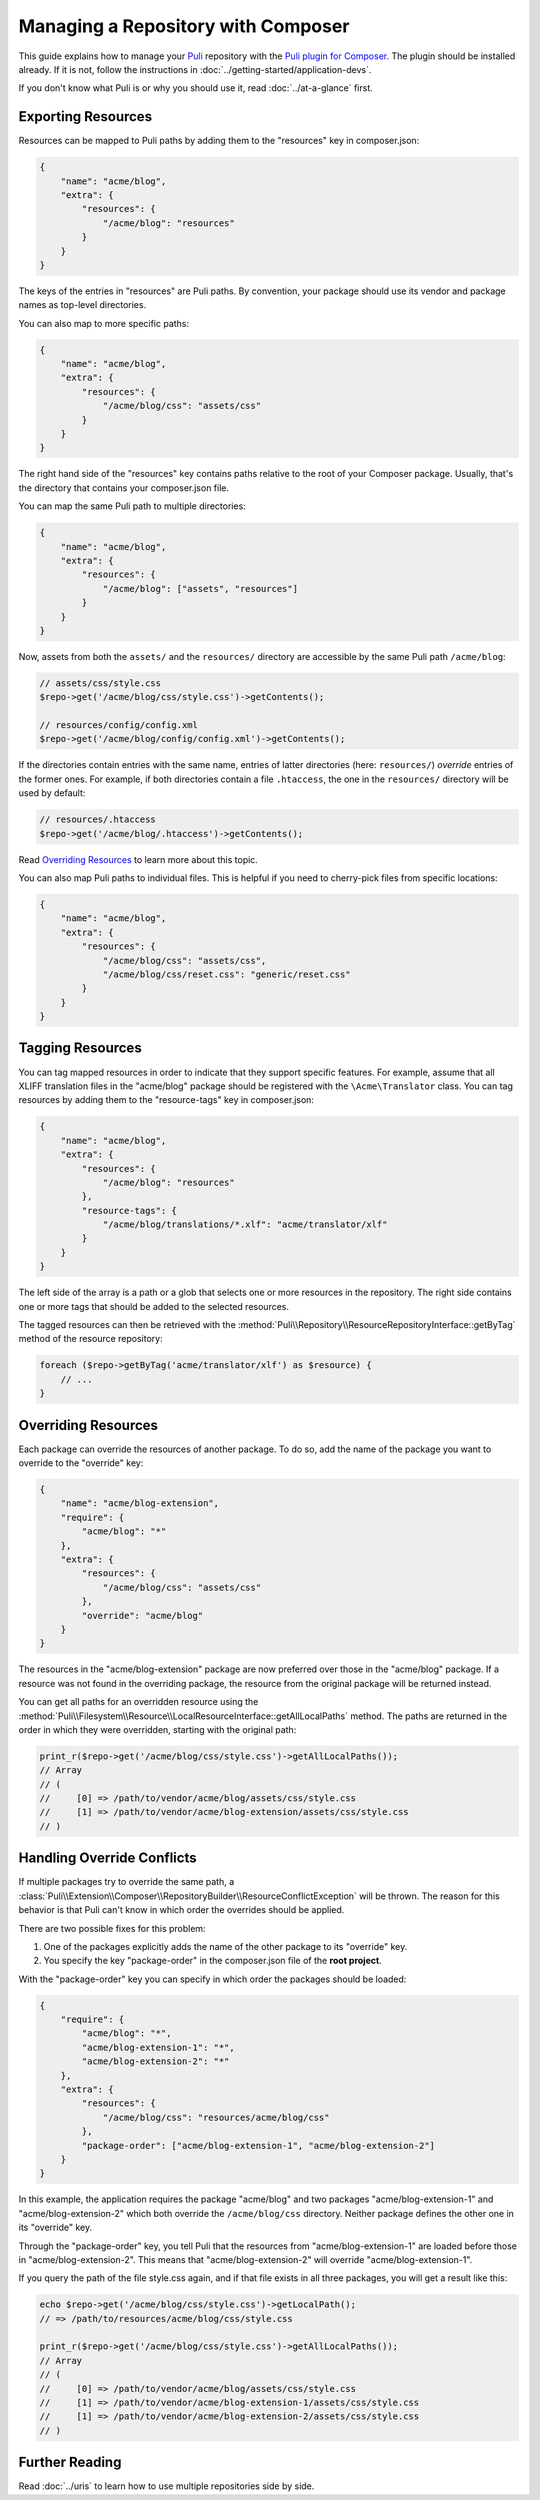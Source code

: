 Managing a Repository with Composer
===================================

This guide explains how to manage your Puli_ repository with the `Puli plugin
for Composer`_. The plugin should be installed already. If it is not, follow
the instructions in :doc:`../getting-started/application-devs`.

If you don't know what Puli is or why you should use it, read
:doc:`../at-a-glance` first.

Exporting Resources
-------------------

Resources can be mapped to Puli paths by adding them to the "resources" key in
composer.json:

.. code-block:: json

    {
        "name": "acme/blog",
        "extra": {
            "resources": {
                "/acme/blog": "resources"
            }
        }
    }

The keys of the entries in "resources" are Puli paths. By convention, your
package should use its vendor and package names as top-level directories.

You can also map to more specific paths:

.. code-block:: json

    {
        "name": "acme/blog",
        "extra": {
            "resources": {
                "/acme/blog/css": "assets/css"
            }
        }
    }

The right hand side of the "resources" key contains paths relative to the root
of your Composer package. Usually, that's the directory that contains your
composer.json file.

You can map the same Puli path to multiple directories:

.. code-block:: json

    {
        "name": "acme/blog",
        "extra": {
            "resources": {
                "/acme/blog": ["assets", "resources"]
            }
        }
    }

Now, assets from both the ``assets/`` and the ``resources/`` directory are
accessible by the same Puli path ``/acme/blog``:

.. code-block:: php

    // assets/css/style.css
    $repo->get('/acme/blog/css/style.css')->getContents();

    // resources/config/config.xml
    $repo->get('/acme/blog/config/config.xml')->getContents();

If the directories contain entries with the same name, entries of latter
directories (here: ``resources/``) *override* entries of the former ones. For
example, if both directories contain a file ``.htaccess``, the one in the
``resources/`` directory will be used by default:

.. code-block:: php

    // resources/.htaccess
    $repo->get('/acme/blog/.htaccess')->getContents();

Read `Overriding Resources`_ to learn more about this topic.

You can also map Puli paths to individual files. This is helpful if you need
to cherry-pick files from specific locations:

.. code-block:: json

    {
        "name": "acme/blog",
        "extra": {
            "resources": {
                "/acme/blog/css": "assets/css",
                "/acme/blog/css/reset.css": "generic/reset.css"
            }
        }
    }

Tagging Resources
-----------------

You can tag mapped resources in order to indicate that they support specific
features. For example, assume that all XLIFF translation files in the
"acme/blog" package should be registered with the ``\Acme\Translator`` class.
You can tag resources by adding them to the "resource-tags" key in composer.json:

.. code-block:: json

    {
        "name": "acme/blog",
        "extra": {
            "resources": {
                "/acme/blog": "resources"
            },
            "resource-tags": {
                "/acme/blog/translations/*.xlf": "acme/translator/xlf"
            }
        }
    }

The left side of the array is a path or a glob that selects one or more
resources in the repository. The right side contains one or more tags that
should be added to the selected resources.

The tagged resources can then be retrieved with the
:method:`Puli\\Repository\\ResourceRepositoryInterface::getByTag` method of the
resource repository:

.. code-block:: php

    foreach ($repo->getByTag('acme/translator/xlf') as $resource) {
        // ...
    }

Overriding Resources
--------------------

Each package can override the resources of another package. To do so, add the
name of the package you want to override to the "override" key:

.. code-block:: json

    {
        "name": "acme/blog-extension",
        "require": {
            "acme/blog": "*"
        },
        "extra": {
            "resources": {
                "/acme/blog/css": "assets/css"
            },
            "override": "acme/blog"
        }
    }

The resources in the "acme/blog-extension" package are now preferred over those
in the "acme/blog" package. If a resource was not found in the overriding
package, the resource from the original package will be returned instead.

You can get all paths for an overridden resource using the
:method:`Puli\\Filesystem\\Resource\\LocalResourceInterface::getAllLocalPaths`
method. The paths are returned in the order in which they were overridden,
starting with the original path:

.. code-block:: php

    print_r($repo->get('/acme/blog/css/style.css')->getAllLocalPaths());
    // Array
    // (
    //     [0] => /path/to/vendor/acme/blog/assets/css/style.css
    //     [1] => /path/to/vendor/acme/blog-extension/assets/css/style.css
    // )

Handling Override Conflicts
---------------------------

If multiple packages try to override the same path, a
:class:`Puli\\Extension\\Composer\\RepositoryBuilder\\ResourceConflictException`
will be thrown. The reason for this behavior is that Puli can't know in which
order the overrides should be applied.

There are two possible fixes for this problem:

1. One of the packages explicitly adds the name of the other package to its
   "override" key.

2. You specify the key "package-order" in the composer.json file of the
   **root project**.

With the "package-order" key you can specify in which order the packages
should be loaded:

.. code-block:: json

    {
        "require": {
            "acme/blog": "*",
            "acme/blog-extension-1": "*",
            "acme/blog-extension-2": "*"
        },
        "extra": {
            "resources": {
                "/acme/blog/css": "resources/acme/blog/css"
            },
            "package-order": ["acme/blog-extension-1", "acme/blog-extension-2"]
        }
    }

In this example, the application requires the package "acme/blog" and two
packages "acme/blog-extension-1" and  "acme/blog-extension-2" which both
override the ``/acme/blog/css`` directory. Neither package defines the other one
in its "override" key.

Through the "package-order" key, you tell Puli that the resources from
"acme/blog-extension-1" are loaded before those in "acme/blog-extension-2".
This means that "acme/blog-extension-2" will override "acme/blog-extension-1".

If you query the path of the file style.css again, and if that file exists in
all three packages, you will get a result like this:

.. code-block:: php

    echo $repo->get('/acme/blog/css/style.css')->getLocalPath();
    // => /path/to/resources/acme/blog/css/style.css

    print_r($repo->get('/acme/blog/css/style.css')->getAllLocalPaths());
    // Array
    // (
    //     [0] => /path/to/vendor/acme/blog/assets/css/style.css
    //     [1] => /path/to/vendor/acme/blog-extension-1/assets/css/style.css
    //     [1] => /path/to/vendor/acme/blog-extension-2/assets/css/style.css
    // )

Further Reading
---------------

Read :doc:`../uris` to learn how to use multiple repositories side by side.

.. _Puli: https://github.com/puli/puli
.. _Puli plugin for Composer: https://github.com/puli/composer-puli-plugin
